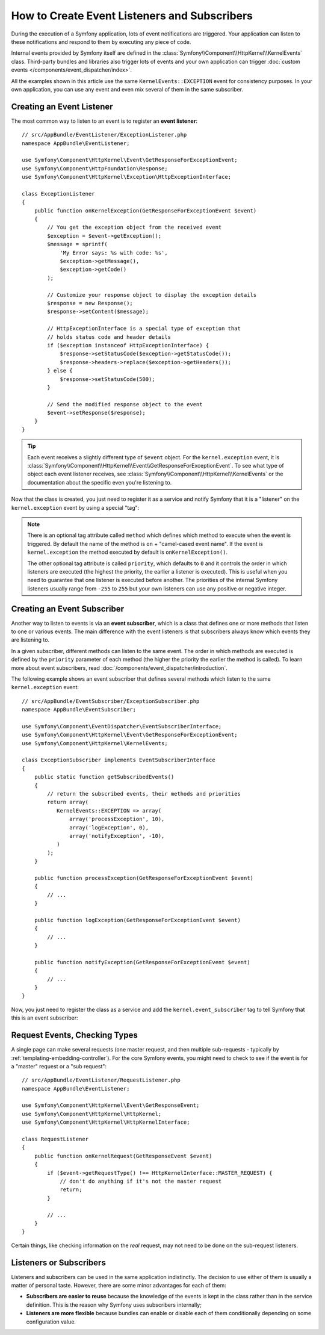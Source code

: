 .. index::
   single: Events; Create listener
   single: Create subscriber

How to Create Event Listeners and Subscribers
=============================================

During the execution of a Symfony application, lots of event notifications are
triggered. Your application can listen to these notifications and respond to
them by executing any piece of code.

Internal events provided by Symfony itself are defined in the
:class:`Symfony\\Component\\HttpKernel\\KernelEvents` class. Third-party bundles
and libraries also trigger lots of events and your own application can trigger
:doc:`custom events </components/event_dispatcher/index>`.

All the examples shown in this article use the same ``KernelEvents::EXCEPTION``
event for consistency purposes. In your own application, you can use any event
and even mix several of them in the same subscriber.

Creating an Event Listener
--------------------------

The most common way to listen to an event is to register an **event listener**::

    // src/AppBundle/EventListener/ExceptionListener.php
    namespace AppBundle\EventListener;

    use Symfony\Component\HttpKernel\Event\GetResponseForExceptionEvent;
    use Symfony\Component\HttpFoundation\Response;
    use Symfony\Component\HttpKernel\Exception\HttpExceptionInterface;

    class ExceptionListener
    {
        public function onKernelException(GetResponseForExceptionEvent $event)
        {
            // You get the exception object from the received event
            $exception = $event->getException();
            $message = sprintf(
                'My Error says: %s with code: %s',
                $exception->getMessage(),
                $exception->getCode()
            );

            // Customize your response object to display the exception details
            $response = new Response();
            $response->setContent($message);

            // HttpExceptionInterface is a special type of exception that
            // holds status code and header details
            if ($exception instanceof HttpExceptionInterface) {
                $response->setStatusCode($exception->getStatusCode());
                $response->headers->replace($exception->getHeaders());
            } else {
                $response->setStatusCode(500);
            }

            // Send the modified response object to the event
            $event->setResponse($response);
        }
    }

.. tip::

    Each event receives a slightly different type of ``$event`` object. For
    the ``kernel.exception`` event, it is :class:`Symfony\\Component\\HttpKernel\\Event\\GetResponseForExceptionEvent`.
    To see what type of object each event listener receives, see :class:`Symfony\\Component\\HttpKernel\\KernelEvents`
    or the documentation about the specific even you're listening to.

Now that the class is created, you just need to register it as a service and
notify Symfony that it is a "listener" on the ``kernel.exception`` event by
using a special "tag":

.. configuration-block::

    .. code-block:: yaml

        # app/config/services.yml
        services:
            app.exception_listener:
                class: AppBundle\EventListener\ExceptionListener
                tags:
                    - { name: kernel.event_listener, event: kernel.exception }

    .. code-block:: xml

        <!-- app/config/services.xml -->
        <?xml version="1.0" encoding="UTF-8" ?>
        <container xmlns="http://symfony.com/schema/dic/services"
            xmlns:xsi="http://www.w3.org/2001/XMLSchema-instance"
            xsi:schemaLocation="http://symfony.com/schema/dic/services http://symfony.com/schema/dic/services/services-1.0.xsd">

            <services>
                <service id="app.exception_listener"
                    class="AppBundle\EventListener\ExceptionListener">

                    <tag name="kernel.event_listener" event="kernel.exception" />
                </service>
            </services>
        </container>

    .. code-block:: php

        // app/config/services.php
        $container
            ->register('app.exception_listener', 'AppBundle\EventListener\ExceptionListener')
            ->addTag('kernel.event_listener', array('event' => 'kernel.exception'))
        ;

.. note::

    There is an optional tag attribute called ``method`` which defines which method
    to execute when the event is triggered. By default the name of the method is
    ``on`` + "camel-cased event name". If the event is ``kernel.exception`` the
    method executed by default is ``onKernelException()``.

    The other optional tag attribute is called  ``priority``, which defaults to
    ``0`` and it controls the order in which listeners are executed (the highest
    the priority, the earlier a listener is executed). This is useful when you
    need to guarantee that one listener is executed before another. The priorities
    of the internal Symfony listeners usually range from ``-255`` to ``255`` but
    your own listeners can use any positive or negative integer.

Creating an Event Subscriber
----------------------------

Another way to listen to events is via an **event subscriber**, which is a class
that defines one or more methods that listen to one or various events. The main
difference with the event listeners is that subscribers always know which events
they are listening to.

In a given subscriber, different methods can listen to the same event. The order
in which methods are executed is defined by the ``priority`` parameter of each
method (the higher the priority the earlier the method is called). To learn more
about event subscribers, read :doc:`/components/event_dispatcher/introduction`.

The following example shows an event subscriber that defines several methods which
listen to the same ``kernel.exception`` event::

    // src/AppBundle/EventSubscriber/ExceptionSubscriber.php
    namespace AppBundle\EventSubscriber;

    use Symfony\Component\EventDispatcher\EventSubscriberInterface;
    use Symfony\Component\HttpKernel\Event\GetResponseForExceptionEvent;
    use Symfony\Component\HttpKernel\KernelEvents;

    class ExceptionSubscriber implements EventSubscriberInterface
    {
        public static function getSubscribedEvents()
        {
            // return the subscribed events, their methods and priorities
            return array(
               KernelEvents::EXCEPTION => array(
                   array('processException', 10),
                   array('logException', 0),
                   array('notifyException', -10),
               )
            );
        }

        public function processException(GetResponseForExceptionEvent $event)
        {
            // ...
        }

        public function logException(GetResponseForExceptionEvent $event)
        {
            // ...
        }

        public function notifyException(GetResponseForExceptionEvent $event)
        {
            // ...
        }
    }

Now, you just need to register the class as a service and add the
``kernel.event_subscriber`` tag to tell Symfony that this is an event subscriber:

.. configuration-block::

    .. code-block:: yaml

        # app/config/services.yml
        services:
            app.exception_subscriber:
                class: AppBundle\EventSubscriber\ExceptionSubscriber
                tags:
                    - { name: kernel.event_subscriber }

    .. code-block:: xml

        <!-- app/config/services.xml -->
        <?xml version="1.0" encoding="UTF-8" ?>
        <container xmlns="http://symfony.com/schema/dic/services"
            xmlns:xsi="http://www.w3.org/2001/XMLSchema-instance"
            xsi:schemaLocation="http://symfony.com/schema/dic/services http://symfony.com/schema/dic/services/services-1.0.xsd">

            <services>
                <service id="app.exception_subscriber"
                    class="AppBundle\EventSubscriber\ExceptionSubscriber">

                    <tag name="kernel.event_subscriber"/>
                </service>
            </services>
        </container>

    .. code-block:: php

        // app/config/services.php
        $container
            ->register(
                'app.exception_subscriber',
                'AppBundle\EventSubscriber\ExceptionSubscriber'
            )
            ->addTag('kernel.event_subscriber')
        ;

Request Events, Checking Types
------------------------------

A single page can make several requests (one master request, and then multiple
sub-requests - typically by :ref:`templating-embedding-controller`). For the core
Symfony events, you might need to check to see if the event is for a "master" request
or a "sub request"::

    // src/AppBundle/EventListener/RequestListener.php
    namespace AppBundle\EventListener;

    use Symfony\Component\HttpKernel\Event\GetResponseEvent;
    use Symfony\Component\HttpKernel\HttpKernel;
    use Symfony\Component\HttpKernel\HttpKernelInterface;

    class RequestListener
    {
        public function onKernelRequest(GetResponseEvent $event)
        {
            if ($event->getRequestType() !== HttpKernelInterface::MASTER_REQUEST) {
                // don't do anything if it's not the master request
                return;
            }

            // ...
        }
    }

Certain things, like checking information on the *real* request, may not need to
be done on the sub-request listeners.

.. _events-or-subscribers:

Listeners or Subscribers
------------------------

Listeners and subscribers can be used in the same application indistinctly. The
decision to use either of them is usually a matter of personal taste. However,
there are some minor advantages for each of them:

* **Subscribers are easier to reuse** because the knowledge of the events is kept
  in the class rather than in the service definition. This is the reason why
  Symfony uses subscribers internally;
* **Listeners are more flexible** because bundles can enable or disable each of
  them conditionally depending on some configuration value.
